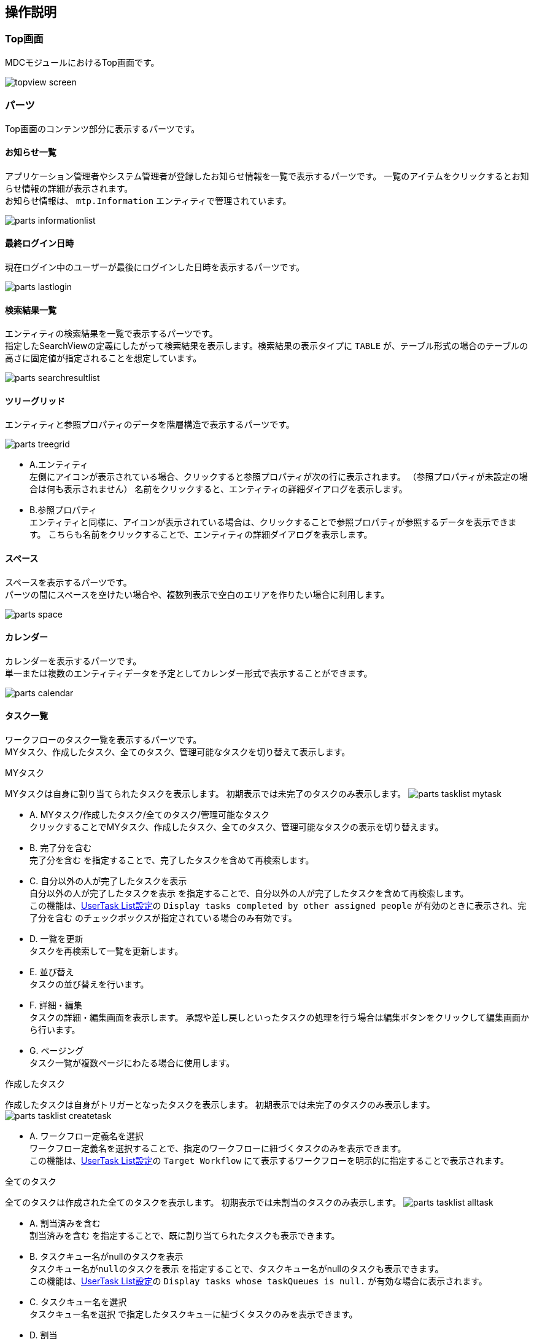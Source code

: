 [[operation_guide]]
== 操作説明

=== Top画面
MDCモジュールにおけるTop画面です。

image:images/topview_screen.png[]

[[topview_parts]]
=== パーツ
Top画面のコンテンツ部分に表示するパーツです。

==== お知らせ一覧
アプリケーション管理者やシステム管理者が登録したお知らせ情報を一覧で表示するパーツです。
一覧のアイテムをクリックするとお知らせ情報の詳細が表示されます。 +
お知らせ情報は、 `mtp.Information` エンティティで管理されています。

image:images/parts_informationlist.png[]

==== 最終ログイン日時
現在ログイン中のユーザーが最後にログインした日時を表示するパーツです。

image:images/parts_lastlogin.png[]

==== 検索結果一覧
エンティティの検索結果を一覧で表示するパーツです。 +
指定したSearchViewの定義にしたがって検索結果を表示します。検索結果の表示タイプに `TABLE` が、テーブル形式の場合のテーブルの高さに固定値が指定されることを想定しています。

image:images/parts_searchresultlist.png[]

[[topview_treegrid_parts]]
==== ツリーグリッド
エンティティと参照プロパティのデータを階層構造で表示するパーツです。

image:images/parts_treegrid.png[]

* A.エンティティ +
左側にアイコンが表示されている場合、クリックすると参照プロパティが次の行に表示されます。
（参照プロパティが未設定の場合は何も表示されません）
名前をクリックすると、エンティティの詳細ダイアログを表示します。
* B.参照プロパティ +
エンティティと同様に、アイコンが表示されている場合は、クリックすることで参照プロパティが参照するデータを表示できます。
こちらも名前をクリックすることで、エンティティの詳細ダイアログを表示します。

==== スペース
スペースを表示するパーツです。 +
パーツの間にスペースを空けたい場合や、複数列表示で空白のエリアを作りたい場合に利用します。

image:images/parts_space.png[]

==== カレンダー
カレンダーを表示するパーツです。 +
単一または複数のエンティティデータを予定としてカレンダー形式で表示することができます。

image:images/parts_calendar.png[]

==== タスク一覧
ワークフローのタスク一覧を表示するパーツです。 +
MYタスク、作成したタスク、全てのタスク、管理可能なタスクを切り替えて表示します。

.MYタスク
MYタスクは自身に割り当てられたタスクを表示します。
初期表示では未完了のタスクのみ表示します。
image:images/parts_tasklist_mytask.png[]

* A. MYタスク/作成したタスク/全てのタスク/管理可能なタスク +
クリックすることでMYタスク、作成したタスク、全てのタスク、管理可能なタスクの表示を切り替えます。

* B. 完了分を含む +
`完了分を含む` を指定することで、完了したタスクを含めて再検索します。

* C. 自分以外の人が完了したタスクを表示 +
`自分以外の人が完了したタスクを表示` を指定することで、自分以外の人が完了したタスクを含めて再検索します。 + 
この機能は、<<setting.adoc#usertasklist, UserTask List設定>>の `Display tasks completed by other assigned people` が有効のときに表示され、`完了分を含む` のチェックボックスが指定されている場合のみ有効です。

* D. 一覧を更新 +
タスクを再検索して一覧を更新します。

* E. 並び替え +
タスクの並び替えを行います。

* F. 詳細・編集 +
タスクの詳細・編集画面を表示します。
承認や差し戻しといったタスクの処理を行う場合は編集ボタンをクリックして編集画面から行います。

* G. ページング +
タスク一覧が複数ページにわたる場合に使用します。

.作成したタスク
作成したタスクは自身がトリガーとなったタスクを表示します。
初期表示では未完了のタスクのみ表示します。
image:images/parts_tasklist_createtask.png[]

* A. ワークフロー定義名を選択 +
ワークフロー定義名を選択することで、指定のワークフローに紐づくタスクのみを表示できます。 +
この機能は、<<setting.adoc#usertasklist, UserTask List設定>>の `Target Workflow` にて表示するワークフローを明示的に指定することで表示されます。

.全てのタスク
全てのタスクは作成された全てのタスクを表示します。
初期表示では未割当のタスクのみ表示します。
image:images/parts_tasklist_alltask.png[]

* A. 割当済みを含む +
`割当済みを含む` を指定することで、既に割り当てられたタスクも表示できます。

* B. タスクキュー名がnullのタスクを表示 +
`タスクキュー名がnullのタスクを表示` を指定することで、タスクキュー名がnullのタスクも表示できます。 + 
この機能は、<<setting.adoc#usertasklist, UserTask List設定>>の `Display tasks whose taskQueues is null.` が有効な場合に表示されます。

* C. タスクキュー名を選択 +
`タスクキュー名を選択` で指定したタスクキューに紐づくタスクのみを表示できます。

* D. 割当 +
未割当のタスクを自身に割り当てます。
割り当てられたタスクはMYタスクに表示されます。

.管理可能なタスク
管理可能なタスクは、タスクの処理と割当変更ができるタスクを表示します。
初期表示では未完了のタスクのみ表示します。
image:images/parts_tasklist_manageabletask.png[]

.タスク詳細画面
タスク詳細画面は完了済みのタスクの表示や、他のユーザーに割り当てられたタスクを表示します。

image::images/parts_tasklist_usertask_view.png[]

* A. 期限 +
タスクの期限を表示しています。

* B. 優先度 +
タスクの優先度を表示しています。

* C. タスク対象データ + 
ワークフローを起動した際に紐付けられたデータです。
クリックすることでデータの詳細画面をダイアログ表示します。

* D. 内部リンク + 
ユーザータスクの先頭、末尾へ画面をスクロール可能なページ内リンクが表示されます。

* E. 編集 + 
自身に割り当てられたタスクの場合に表示されます。
タスク編集画面を表示します。

.タスク編集画面
タスク編集画面では自身に割り当てられたタスクを処理することができます。

image::images/parts_tasklist_usertask_edit.png[]

* A. コメント + 
タスクに対するコメントを設定します。
タスク処理のボタンをクリックした際に、ワークフロー履歴にコメントが記録されます。

* B. タスク処理 + 
タスクに対する処理を行います。
複数ある場合、ワークフローの設定に併せて以降の処理（データの更新、メールの送信、他のユーザーに次のタスクをアサイン等）が行われます。

* C. 委譲 + 
自身に割り当てられたタスクを他のユーザーに委譲します。
クリックするとユーザーの選択画面が表示されるので、委譲先を選択します。

.管理可能なタスクから編集画面を起動
タスク一覧の `管理可能なタスク` タブから起動した場合、自身に割り当てられていないタスクの処理と割当変更ができます。

image::images/parts_tasklist_usertask_manageable.png[]

* A. タスク処理 + 
通常のタスク編集画面のタスク処理と同じですが、割当ユーザーが複数いる場合、どのユーザーの代わりにタスク処理を行うか選択する画面が表示されます。

image::images/parts_tasklist_usertask_assignselect.png[]

* B. 割当変更 + 
割当ユーザーの代わりに他のユーザーへ委譲を行います。